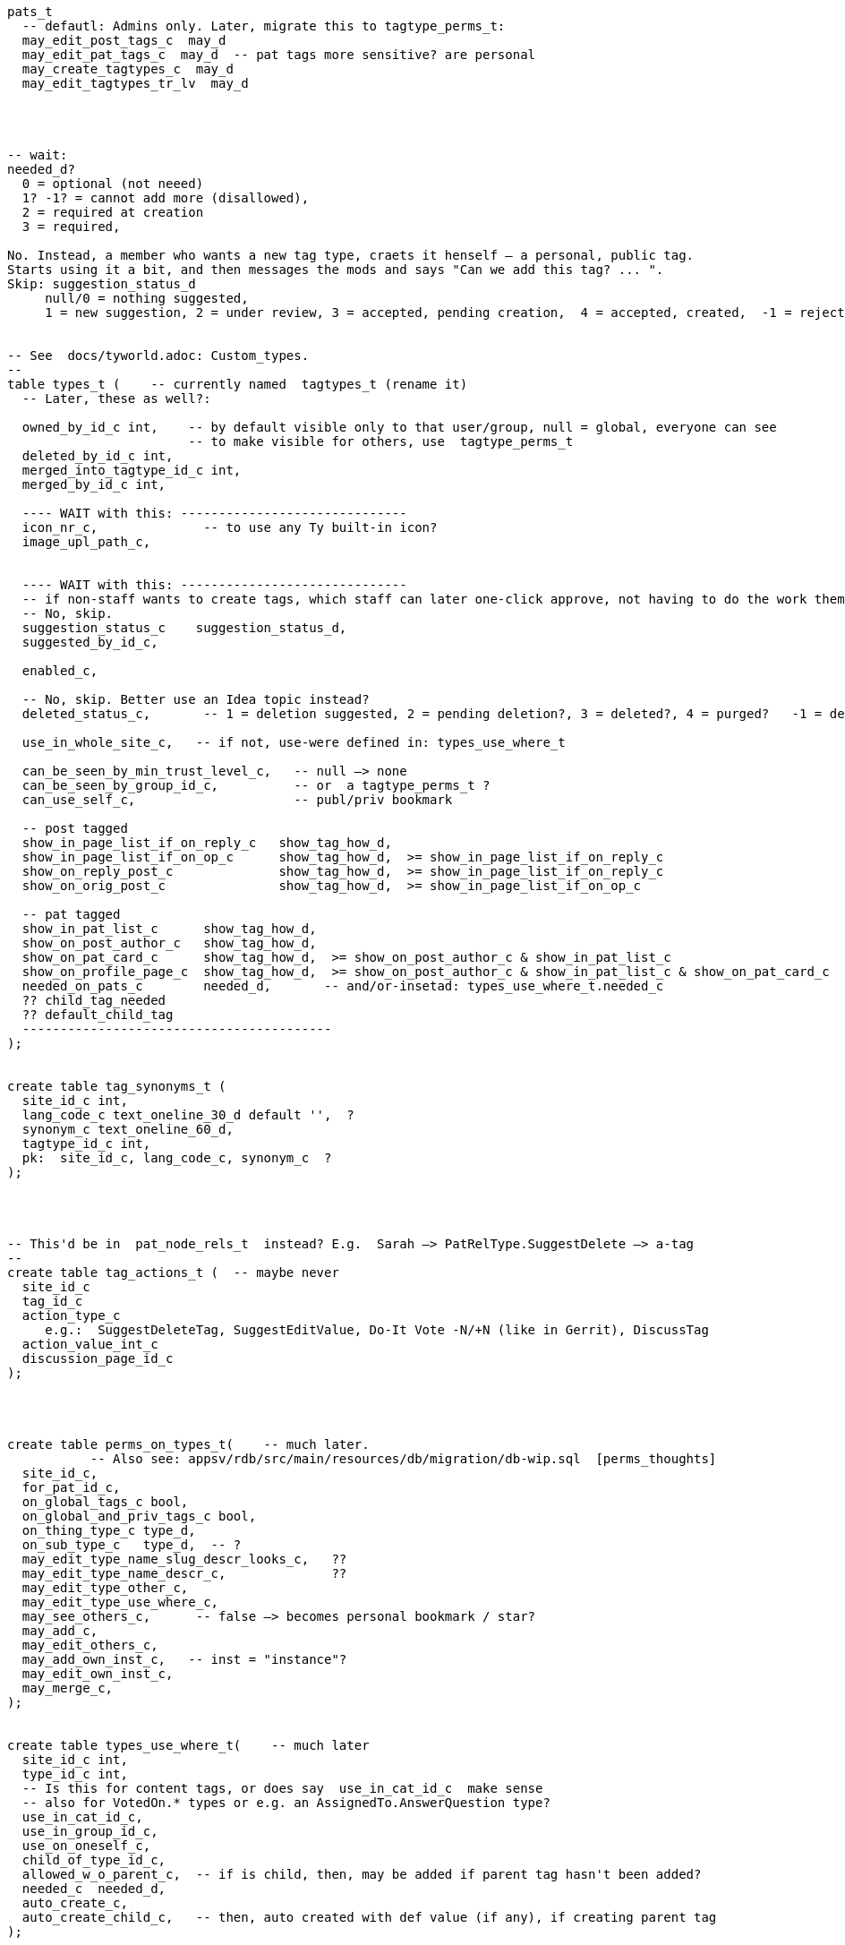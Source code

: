 
----
pats_t
  -- defautl: Admins only. Later, migrate this to tagtype_perms_t:
  may_edit_post_tags_c  may_d
  may_edit_pat_tags_c  may_d  -- pat tags more sensitive? are personal
  may_create_tagtypes_c  may_d
  may_edit_tagtypes_tr_lv  may_d




-- wait:
needed_d?
  0 = optional (not neeed)
  1? -1? = cannot add more (disallowed),
  2 = required at creation
  3 = required,

No. Instead, a member who wants a new tag type, craets it henself — a personal, public tag.
Starts using it a bit, and then messages the mods and says "Can we add this tag? ... ".
Skip: suggestion_status_d
     null/0 = nothing suggested,
     1 = new suggestion, 2 = under review, 3 = accepted, pending creation,  4 = accepted, created,  -1 = rejected?


-- See  docs/tyworld.adoc: Custom_types.
--
table types_t (    -- currently named  tagtypes_t (rename it)
  -- Later, these as well?:

  owned_by_id_c int,    -- by default visible only to that user/group, null = global, everyone can see
                        -- to make visible for others, use  tagtype_perms_t
  deleted_by_id_c int,
  merged_into_tagtype_id_c int,
  merged_by_id_c int,

  ---- WAIT with this: ------------------------------
  icon_nr_c,              -- to use any Ty built-in icon?
  image_upl_path_c,


  ---- WAIT with this: ------------------------------
  -- if non-staff wants to create tags, which staff can later one-click approve, not having to do the work themselves:
  -- No, skip.
  suggestion_status_c    suggestion_status_d,
  suggested_by_id_c,

  enabled_c,

  -- No, skip. Better use an Idea topic instead?
  deleted_status_c,       -- 1 = deletion suggested, 2 = pending deletion?, 3 = deleted?, 4 = purged?   -1 = deletion suggestion rejected

  use_in_whole_site_c,   -- if not, use-were defined in: types_use_where_t

  can_be_seen_by_min_trust_level_c,   -- null —> none
  can_be_seen_by_group_id_c,          -- or  a tagtype_perms_t ?
  can_use_self_c,                     -- publ/priv bookmark

  -- post tagged
  show_in_page_list_if_on_reply_c   show_tag_how_d,
  show_in_page_list_if_on_op_c      show_tag_how_d,  >= show_in_page_list_if_on_reply_c
  show_on_reply_post_c              show_tag_how_d,  >= show_in_page_list_if_on_reply_c
  show_on_orig_post_c               show_tag_how_d,  >= show_in_page_list_if_on_op_c

  -- pat tagged
  show_in_pat_list_c      show_tag_how_d,
  show_on_post_author_c   show_tag_how_d,
  show_on_pat_card_c      show_tag_how_d,  >= show_on_post_author_c & show_in_pat_list_c
  show_on_profile_page_c  show_tag_how_d,  >= show_on_post_author_c & show_in_pat_list_c & show_on_pat_card_c
  needed_on_pats_c        needed_d,       -- and/or-insetad: types_use_where_t.needed_c
  ?? child_tag_needed
  ?? default_child_tag
  -----------------------------------------
);


create table tag_synonyms_t (
  site_id_c int,
  lang_code_c text_oneline_30_d default '',  ?
  synonym_c text_oneline_60_d,
  tagtype_id_c int,
  pk:  site_id_c, lang_code_c, synonym_c  ?
);




-- This'd be in  pat_node_rels_t  instead? E.g.  Sarah —> PatRelType.SuggestDelete —> a-tag
--
create table tag_actions_t (  -- maybe never
  site_id_c
  tag_id_c
  action_type_c
     e.g.:  SuggestDeleteTag, SuggestEditValue, Do-It Vote -N/+N (like in Gerrit), DiscussTag
  action_value_int_c
  discussion_page_id_c
);




create table perms_on_types_t(    -- much later.
           -- Also see: appsv/rdb/src/main/resources/db/migration/db-wip.sql  [perms_thoughts]
  site_id_c,
  for_pat_id_c,
  on_global_tags_c bool,
  on_global_and_priv_tags_c bool,
  on_thing_type_c type_d,
  on_sub_type_c   type_d,  -- ?
  may_edit_type_name_slug_descr_looks_c,   ??
  may_edit_type_name_descr_c,              ??
  may_edit_type_other_c,
  may_edit_type_use_where_c,
  may_see_others_c,      -- false —> becomes personal bookmark / star?
  may_add_c,
  may_edit_others_c,
  may_add_own_inst_c,   -- inst = "instance"?
  may_edit_own_inst_c,
  may_merge_c,
);


create table types_use_where_t(    -- much later
  site_id_c int,
  type_id_c int,
  -- Is this for content tags, or does say  use_in_cat_id_c  make sense
  -- also for VotedOn.* types or e.g. an AssignedTo.AnswerQuestion type?
  use_in_cat_id_c,
  use_in_group_id_c,
  use_on_oneself_c,
  child_of_type_id_c,
  allowed_w_o_parent_c,  -- if is child, then, may be added if parent tag hasn't been added?
  needed_c  needed_d,
  auto_create_c,
  auto_create_child_c,   -- then, auto created with def value (if any), if creating parent tag
);



create table tags_t
  Done, see: /home/user/styd/ty2/docs/db-schema-dump/tags_t.txt .

  -- mayeb add later: ------------
  on_cat_id_c,
  on_tag_id_c,       -- tag a tag? Maybe later
  on_type_id_c,      -- e.g. tag a type with a "Merge this type with: (other type)"?

  -- So anyone can suggest tags, but, say, a trusted member needs to review and
  -- approve — so tags end up getting wisely used: (tags are often a mess, in other
  -- software systems)
  suggestion_status_c suggestion_d,

  deleted_by_id_c, -- maybe only the deleter and those-with-the-required-permission can undelete?
  hidden_by_id_c,  -- e.g. if staff added tag, but pat hides it, doesn't like it, then hidden_by_id_c = pat's id
  ----------------------------
);


== Can tag what?

Later: Will change  tag_types_t  to just  types_t,  [custom_types]
so can be used as  link types too,  e.g.  custom vote types (aka "reactions").


Each tag type, what things can one tag with it?
There're pages, votes, flags, cats, tags, pats, plugins, nothing (plugin key-value store).
Use a bitfield?

No --------------------
Guests, (built-in users), users, bot users, groups,  = 2^5 - 1 = 31.
  — what about accounts controlled by both a bot and a human? Or if unknown.
Pages (orig posts), replies, meta posts, = 2^5 + 2^6 + 2^7 - 1 = 32+64+128 = 224
Think about later: categories, tags, votes, flags, edit suggestions, plugins, ... .
------ Intstead?: -----  [ThingType_ids]
  Guests = 2^0 + Users = 2^1 + Groups = 2^2       =  7  (instead of 31)
     but what about anons, pseudonyms and circles?
  Pages  = 2^3 + Replies = 2^4 + Meta posts = 2^5 = 56  (instead of 224)

What?:
  No:
      Links from pats  to: cats, tags, pages, comments, meta comments,
                          guests, anons, users, groups, circles
      Links from posts to: cats, tags, pages, comments, meta comments,
                          guests, anons, users, groups, circles
  Instead;
      post links of  link_type_d in ...
      post links of  link_sub_type_d in ....

      pat  links of  link_type_d in ...
      pat  links of  link_sub_type_d in ....

Therefore: domain thing_types_d, can be only 7 or 56, for now.


== Tag values

If ever needs tag values that are lists of user or page ids, then:
Interesting about arrays of ids, instead of an id table with foreign keys,
it's really fast:
http://www.databasesoup.com/2015/01/tag-all-things.html & part 2 & 3.
(But with arrays/json, foreign keys won't work.)

Maybe later, probably never: (instead, the val_jsonb_c is flexible enough?)
    val_i32_arr_c   i32[],
    val_i64_arr_c   i64[],
    val_f64_arr_c   f64[],
    val_text_arr_c  text[],


Mat views are reealy slow, often out of sync:
    https://stackoverflow.com/questions/29437650/how-can-i-ensure-that-a-materialized-view-is-always-up-to-date


------------------------------------------------
Update 2024: Now each tag has only one reference value — seems there won't be any
tag_rels_t.  Therefore, can use tags also for things like AssignedTo.
------------------------
We don't use tags for Assigned-To and Like etc relationships. That would have
made it harder to write queries for looking up who's assigned to what
— need to join all of:  posts_t, tags_t, types_t, tag_rels_t, pats_t

                          ,——> types_t: AssignedTo
                         /
            [post] <—— tag ——————> [person]
                          `~—————> [person-2]  (2 ppl assigned)

     instead of just:   posts_t, pat_node_rels_t, pats_t

            [post] <——— AssignedTo ——— [person]
                 ^————— AssignedTo ——— [person-2]

So don't use tags for AssignedTo etc.  Instead, pat_node_rels_t and the AssignedTo type.
------------------------------------------------

--- Update 2024: Yes, it's better with tags? Because then the *type* of relationship
  (the tag type) is available directly, rather than having to look up the post too, first.
  This makes it simpler to skip all for-the-moment off-topic posts.
--- Old: NO, this'll probably be a post of type sth like AboutNotes, and a post_rels_t entry
      linking the post to the person?  No need to bring tags into this. Links are simpler,
      more direct.
Or a "Staff Notes" tag (user badge) on a person, visible only to staff,
which links to a staff-only page with notes and comments about that person.
-------


--- NO, this will be links instead, e.g. PatLinkType.AssignedTo:
Probably there'd be some default tag types, in the same way as there are
default categories (ideas, questions etc).
They could be: Assigned-To and Staff-Notes?
-------

There could be numeric or text values, e.g. `version: `1.23.01-beta-1`,
or `price: 234` (but what currency?).  Or `location-lat: 123` `..-long: 456`?
Or `Happens-In-City: (some city)`, or `Happens-At: (date-time)`

This could also be achieved via a consistent tag naming scheme,
like people do in GitHub, e.g.: `version-1.23.01-beta-1`
or `happens-in-London` and `happens-in-Barcelona`,
but then it's cumbersome or even infeasible to change `happens-in-` to, say,
`Happens in: ` or `Where: ` or `location-`
— instead of just renaming one tag (the "Happens in city" tag),
you'd have to rename _all_ tags with that prefix.

What values would be nice to support?

CVE numbers: float (0.0, 10.0].
Software versions: string?
Pat list.
Page list.
Date-time.
Date-time range.
Many date-time ranges? (a many evenings / days event)
Cat list?
Tag list? Hmm





== How tags are shown

Only if needed / many people ask for this.

Can be nice to abbreviate long tag names or values. Therefore:
`show_tag_how_d`. For now, just don't-show = 0, or show full name and value = 16.
In the distant future:

----
create domain show_tag_how_d  i16
    bits 0, 1:   0 = don't show name, 1 = show very abbreviated,
                 2 = show bit abbreviated, 3 = show full (default)
    bits 2, 3:   same, for any tag value
    bits 4 - 6:  if many values, 0 = don't show,
                 1 = just show num values (click to expand),
                 2 = show 1 value, 3 = show 3, 4 = show 7,
                 5 = show 14, 6 = show 30, 7 = show all?
    bits 7 - x:  ?show votes on tag how?  0 = don't show votes
----

Initially, only full names and maybe abbreviated names.

Or maybe, instead of bitfield (but this won't work with very-abbreviated tag names)

----
create domain show_tag_how_d  i16_gez_d & <= 9:
    0: don't-show here,
    1: tag name abbr,
    2: tag name full,

    3: tag value abbr,
    4: tag value full,

    5: abbr-name: abbr value(s)
    6: abbr-name: value
    6: name: abbr value(s)
    7: full name, value
    8: full name, expanded value: <= 4 rows
    9: full name, expanded value: <= 12 rows
----

If many values, then, better placed after the post? rather than in the header.


=== Maybe much later

.

==== Vote on tags?

Inspired by Gerrit, maybe Do-It votes on tags?

-- create domain may_do_it_vote_d i16_d,
--     lower 8 bits is max negative vote (e.g. -2 to block),
--     upper 8 bits is max positive number (e.g. +1 looks-good-to-me)
or just:
    tags_t
        max_do_it_vote_c  i16_gez_d,
        max_do_not_vote_c i16_gez_d,
